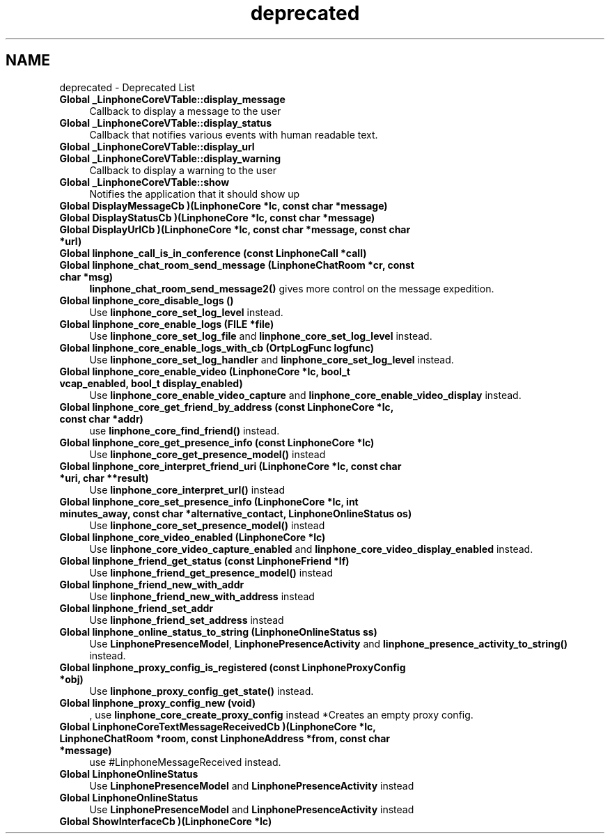 .TH "deprecated" 3 "Fri May 2 2014" "Version 3.7.0" "liblinphone" \" -*- nroff -*-
.ad l
.nh
.SH NAME
deprecated \- Deprecated List 
.IP "\fBGlobal \fB_LinphoneCoreVTable::display_message\fP \fP" 1c
Callback to display a message to the user  
.IP "\fBGlobal \fB_LinphoneCoreVTable::display_status\fP \fP" 1c
Callback that notifies various events with human readable text\&.  
.IP "\fBGlobal \fB_LinphoneCoreVTable::display_url\fP \fP" 1c
.IP "\fBGlobal \fB_LinphoneCoreVTable::display_warning\fP \fP" 1c
Callback to display a warning to the user  
.IP "\fBGlobal \fB_LinphoneCoreVTable::show\fP \fP" 1c
Notifies the application that it should show up  
.IP "\fBGlobal \fBDisplayMessageCb\fP )(LinphoneCore *lc, const char *message)\fP" 1c
.IP "\fBGlobal \fBDisplayStatusCb\fP )(LinphoneCore *lc, const char *message)\fP" 1c
.IP "\fBGlobal \fBDisplayUrlCb\fP )(LinphoneCore *lc, const char *message, const char *url)\fP" 1c
.IP "\fBGlobal \fBlinphone_call_is_in_conference\fP (const LinphoneCall *call)\fP" 1c
.PP
.IP "\fBGlobal \fBlinphone_chat_room_send_message\fP (LinphoneChatRoom *cr, const char *msg)\fP" 1c
\fBlinphone_chat_room_send_message2()\fP gives more control on the message expedition\&.  
.IP "\fBGlobal \fBlinphone_core_disable_logs\fP ()\fP" 1c
Use \fBlinphone_core_set_log_level\fP instead\&.  
.IP "\fBGlobal \fBlinphone_core_enable_logs\fP (FILE *file)\fP" 1c
Use \fBlinphone_core_set_log_file\fP and \fBlinphone_core_set_log_level\fP instead\&. 
.IP "\fBGlobal \fBlinphone_core_enable_logs_with_cb\fP (OrtpLogFunc logfunc)\fP" 1c
Use \fBlinphone_core_set_log_handler\fP and \fBlinphone_core_set_log_level\fP instead\&. 
.IP "\fBGlobal \fBlinphone_core_enable_video\fP (LinphoneCore *lc, bool_t vcap_enabled, bool_t display_enabled)\fP" 1c
Use \fBlinphone_core_enable_video_capture\fP and \fBlinphone_core_enable_video_display\fP instead\&.  
.IP "\fBGlobal \fBlinphone_core_get_friend_by_address\fP (const LinphoneCore *lc, const char *addr)\fP" 1c
use \fBlinphone_core_find_friend()\fP instead\&.  
.IP "\fBGlobal \fBlinphone_core_get_presence_info\fP (const LinphoneCore *lc)\fP" 1c
Use \fBlinphone_core_get_presence_model()\fP instead  
.IP "\fBGlobal \fBlinphone_core_interpret_friend_uri\fP (LinphoneCore *lc, const char *uri, char **result)\fP" 1c
Use \fBlinphone_core_interpret_url()\fP instead  
.IP "\fBGlobal \fBlinphone_core_set_presence_info\fP (LinphoneCore *lc, int minutes_away, const char *alternative_contact, LinphoneOnlineStatus os)\fP" 1c
Use \fBlinphone_core_set_presence_model()\fP instead  
.IP "\fBGlobal \fBlinphone_core_video_enabled\fP (LinphoneCore *lc)\fP" 1c
Use \fBlinphone_core_video_capture_enabled\fP and \fBlinphone_core_video_display_enabled\fP instead\&.  
.IP "\fBGlobal \fBlinphone_friend_get_status\fP (const LinphoneFriend *lf)\fP" 1c
Use \fBlinphone_friend_get_presence_model()\fP instead  
.IP "\fBGlobal \fBlinphone_friend_new_with_addr\fP \fP" 1c
Use \fBlinphone_friend_new_with_address\fP instead  
.IP "\fBGlobal \fBlinphone_friend_set_addr\fP \fP" 1c
Use \fBlinphone_friend_set_address\fP instead  
.IP "\fBGlobal \fBlinphone_online_status_to_string\fP (LinphoneOnlineStatus ss)\fP" 1c
Use \fBLinphonePresenceModel\fP, \fBLinphonePresenceActivity\fP and \fBlinphone_presence_activity_to_string()\fP instead\&.  
.IP "\fBGlobal \fBlinphone_proxy_config_is_registered\fP (const LinphoneProxyConfig *obj)\fP" 1c
Use \fBlinphone_proxy_config_get_state()\fP instead\&.  
.IP "\fBGlobal \fBlinphone_proxy_config_new\fP (void)\fP" 1c
, use \fBlinphone_core_create_proxy_config\fP instead *Creates an empty proxy config\&.  
.IP "\fBGlobal \fBLinphoneCoreTextMessageReceivedCb\fP )(LinphoneCore *lc, LinphoneChatRoom *room, const LinphoneAddress *from, const char *message)\fP" 1c
use #LinphoneMessageReceived instead\&. 
.IP "\fBGlobal \fBLinphoneOnlineStatus\fP \fP" 1c
Use \fBLinphonePresenceModel\fP and \fBLinphonePresenceActivity\fP instead  
.IP "\fBGlobal \fBLinphoneOnlineStatus\fP \fP" 1c
Use \fBLinphonePresenceModel\fP and \fBLinphonePresenceActivity\fP instead  
.IP "\fBGlobal \fBShowInterfaceCb\fP )(LinphoneCore *lc)\fP" 1c
.PP

